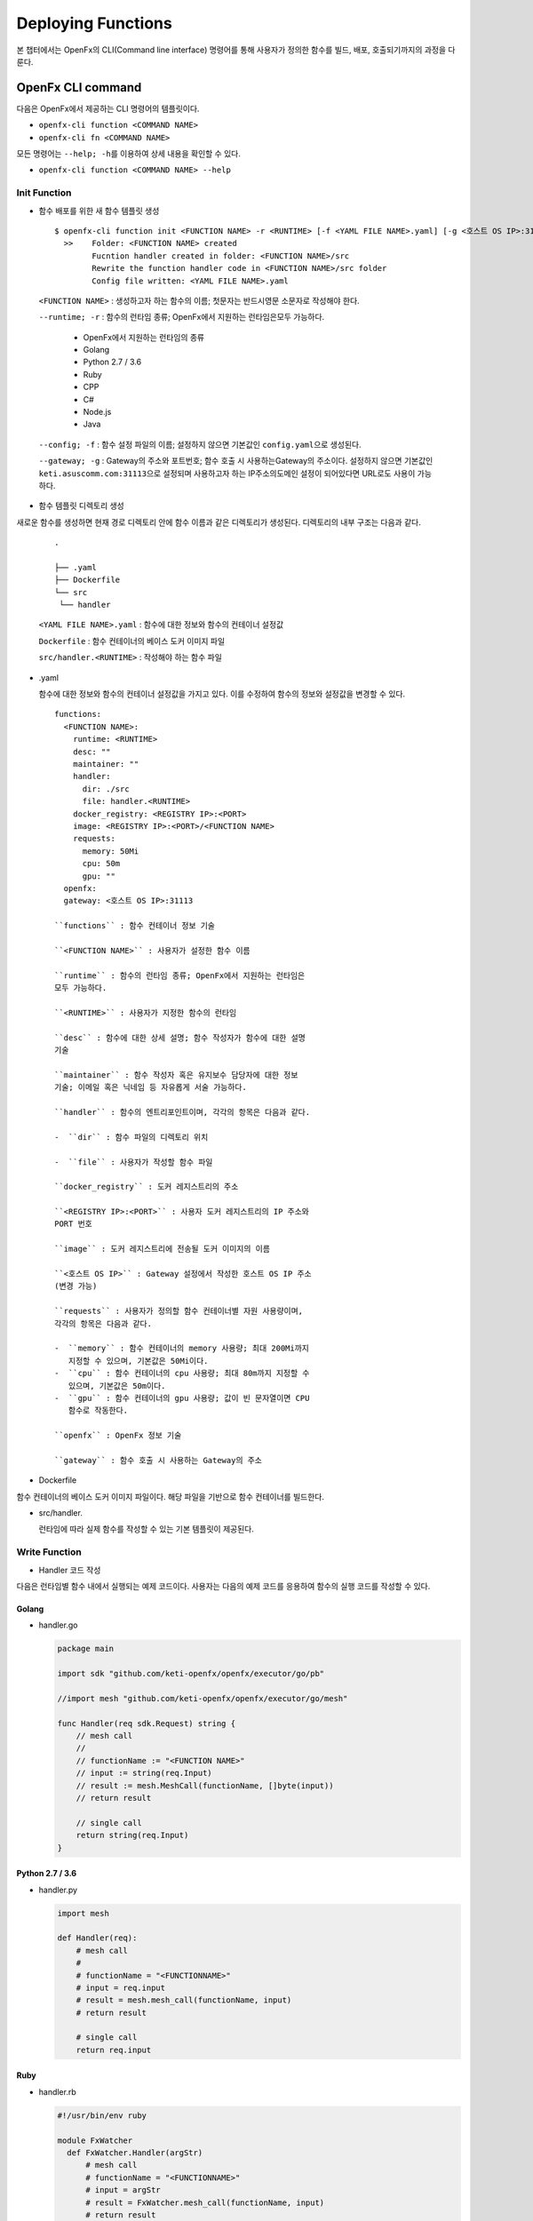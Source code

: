Deploying Functions
===================

본 챕터에서는 OpenFx의 CLI(Command line interface) 명령어를 통해
사용자가 정의한 함수를 빌드, 배포, 호출되기까지의 과정을 다룬다.

OpenFx CLI command
------------------

다음은 OpenFx에서 제공하는 CLI 명령어의 템플릿이다.

-  ``openfx-cli function <COMMAND NAME>``
-  ``openfx-cli fn <COMMAND NAME>``

모든 명령어는 ``--help; -h``\ 를 이용하여 상세 내용을 확인할 수 있다.

-  ``openfx-cli function <COMMAND NAME> --help``

Init Function
~~~~~~~~~~~~~

-  함수 배포를 위한 새 함수 템플릿 생성

  ::

    $ openfx-cli function init <FUNCTION NAME> -r <RUNTIME> [-f <YAML FILE NAME>.yaml] [-g <호스트 OS IP>:31113>]   
      >>    Folder: <FUNCTION NAME> created   
            Fucntion handler created in folder: <FUNCTION NAME>/src   
            Rewrite the function handler code in <FUNCTION NAME>/src folder   
            Config file written: <YAML FILE NAME>.yaml


  ``<FUNCTION NAME>`` : 생성하고자 하는 함수의 이름; 첫문자는 반드시영문 소문자로 작성해야 한다.

  ``--runtime; -r`` : 함수의 런타임 종류; OpenFx에서 지원하는 런타임은모두 가능하다.

    -  OpenFx에서 지원하는 런타임의 종류
    -  Golang
    -  Python 2.7 / 3.6
    -  Ruby
    -  CPP
    -  C#
    -  Node.js
    -  Java

  ``--config; -f`` : 함수 설정 파일의 이름; 설정하지 않으면 기본값인 ``config.yaml``\ 으로 생성된다.

  ``--gateway; -g`` : Gateway의 주소와 포트번호; 함수 호출 시 사용하는Gateway의 주소이다. 설정하지 않으면 기본값인 ``keti.asuscomm.com:31113``\ 으로 설정되며 사용하고자 하는 IP주소의도메인 설정이 되어있다면 URL로도 사용이 가능하다.

-  함수 템플릿 디렉토리 생성

새로운 함수를 생성하면 현재 경로 디렉토리 안에 함수 이름과 같은
디렉토리가 생성된다. 디렉토리의 내부 구조는 다음과 같다.


  ::

    .
    
    ├── .yaml
    ├── Dockerfile
    └── src
    ​ └── handler

  ``<YAML FILE NAME>.yaml`` : 함수에 대한 정보와 함수의 컨테이너 설정값

  ``Dockerfile`` : 함수 컨테이너의 베이스 도커 이미지 파일

  ``src/handler.<RUNTIME>`` : 작성해야 하는 함수 파일

-  .yaml

   함수에 대한 정보와 함수의 컨테이너 설정값을 가지고 있다. 이를
   수정하여 함수의 정보와 설정값을 변경할 수 있다.

   ::

       functions:
         <FUNCTION NAME>:
           runtime: <RUNTIME>
           desc: ""
           maintainer: ""
           handler:
             dir: ./src
             file: handler.<RUNTIME>
           docker_registry: <REGISTRY IP>:<PORT>
           image: <REGISTRY IP>:<PORT>/<FUNCTION NAME>
           requests:
             memory: 50Mi
             cpu: 50m
             gpu: ""
         openfx:
         gateway: <호스트 OS IP>:31113

       ``functions`` : 함수 컨테이너 정보 기술

       ``<FUNCTION NAME>`` : 사용자가 설정한 함수 이름

       ``runtime`` : 함수의 런타임 종류; OpenFx에서 지원하는 런타임은
       모두 가능하다.

       ``<RUNTIME>`` : 사용자가 지정한 함수의 런타임

       ``desc`` : 함수에 대한 상세 설명; 함수 작성자가 함수에 대한 설명
       기술

       ``maintainer`` : 함수 작성자 혹은 유지보수 담당자에 대한 정보
       기술; 이메일 혹은 닉네임 등 자유롭게 서술 가능하다.

       ``handler`` : 함수의 엔트리포인트이며, 각각의 항목은 다음과 같다.

       -  ``dir`` : 함수 파일의 디렉토리 위치

       -  ``file`` : 사용자가 작성할 함수 파일

       ``docker_registry`` : 도커 레지스트리의 주소

       ``<REGISTRY IP>:<PORT>`` : 사용자 도커 레지스트리의 IP 주소와
       PORT 번호

       ``image`` : 도커 레지스트리에 전송될 도커 이미지의 이름

       ``<호스트 OS IP>`` : Gateway 설정에서 작성한 호스트 OS IP 주소
       (변경 가능)

       ``requests`` : 사용자가 정의할 함수 컨테이너별 자원 사용량이며,
       각각의 항목은 다음과 같다.

       -  ``memory`` : 함수 컨테이너의 memory 사용량; 최대 200Mi까지
          지정할 수 있으며, 기본값은 50Mi이다.
       -  ``cpu`` : 함수 컨테이너의 cpu 사용량; 최대 80m까지 지정할 수
          있으며, 기본값은 50m이다.
       -  ``gpu`` : 함수 컨테이너의 gpu 사용량; 값이 빈 문자열이면 CPU
          함수로 작동한다.

       ``openfx`` : OpenFx 정보 기술

       ``gateway`` : 함수 호출 시 사용하는 Gateway의 주소

-  Dockerfile

함수 컨테이너의 베이스 도커 이미지 파일이다. 해당 파일을 기반으로 함수
컨테이너를 빌드한다.

-  src/handler.

   런타임에 따라 실제 함수를 작성할 수 있는 기본 템플릿이 제공된다.

Write Function
~~~~~~~~~~~~~~

-  Handler 코드 작성

다음은 런타임별 함수 내에서 실행되는 예제 코드이다. 사용자는 다음의 예제
코드를 응용하여 함수의 실행 코드를 작성할 수 있다.

Golang
""""""

-  handler.go

   .. code:: go

       package main

       import sdk "github.com/keti-openfx/openfx/executor/go/pb"

       //import mesh "github.com/keti-openfx/openfx/executor/go/mesh"

       func Handler(req sdk.Request) string {
           // mesh call
           //
           // functionName := "<FUNCTION NAME>"
           // input := string(req.Input)
           // result := mesh.MeshCall(functionName, []byte(input))
           // return result

           // single call
           return string(req.Input)
       }

Python 2.7 / 3.6
""""""""""""""""

-  handler.py

   .. code:: python

       import mesh

       def Handler(req):
           # mesh call
           #
           # functionName = "<FUNCTIONNAME>"
           # input = req.input
           # result = mesh.mesh_call(functionName, input)
           # return result

           # single call
           return req.input

Ruby
""""

-  handler.rb

   .. code:: ruby

       #!/usr/bin/env ruby

       module FxWatcher
         def FxWatcher.Handler(argStr)
             # mesh call
             # functionName = "<FUNCTIONNAME>"
             # input = argStr
             # result = FxWatcher.mesh_call(functionName, input)
             # return result 
             #
             # single call
             return argStr
         end
       end

#### CPP

-  handler.cc

   .. code:: cpp

       #include <iostream>

       using namespace std;
       //extern string MeshCall(string functionName, string input);

       string Handler(const string req) {

         // mesh call
         // string functionName = "<FUNCTIONNAME>";
         // string input = req;
         // string result = MeshCall(functionName, input);
         // return result 
         //
         // single call
         return req;
       }

#### C#

-  handler.cs

   .. code:: csharp

       namespace Fx
       {
           class Function
           {
               public byte[] Handler(byte[] Input)
               {
                   return Input; 
               }
           }
       }

#### Node.js

-  handler.js

   .. code:: js

       // handler.js

       function Handler(argStr) {
           return argStr;
       }

       module.exports = Handler;

#### Java

-  Handler.java

   .. code:: java

       package io.grpc.fxwatcher;

       import com.google.protobuf.ByteString;

       public class Handler {

         public static String reply(ByteString input) {
           return input.toStringUtf8() + "test";
         }

       }

Build Function
~~~~~~~~~~~~~~

-  작성한 함수를 OpenFx에 배포하기 위한 도커 이미지 생성

yaml 파일에 작성된 함수 컨테이너의 설정값을 기준으로 함수 이미지를
빌드한다.

``$ openfx-cli function build -v [-f <YAML FILE NAME>.yaml] [--nocache] [-g <호스트 OS IP>:31113>]   >>    Building function (<FUNCTION NAME>) image ...   Image: <REGISTRY IP>:<PORT>/<FUNCTION NAME> built in local environment.``

    ``--config; -f`` : 함수 설정 파일의 이름; 함수 생성 시 설정했다면
    해당 파일로 옵션을 추가한다.

    ``--buildverbose; -v`` : 이미지 빌드 과정을 로그로 출력

    ``--nocache`` : 이미지 빌드에 캐시 미사용

    ``--gateway; -g`` : Gateway의 주소; 함수 생성 시 설정한 Gateway의
    주소를 입력한다.

Test Function
~~~~~~~~~~~~~

-  작성한 함수를 배포 전, 로컬 환경에서 테스트 진행

함수 배포에 앞서 작성한 함수가 정상적으로 동작하는지 확인하기 위해 로컬
환경에서 함수 이미지를 실행한다.

\`\`\` $ echo "Hello" \| openfx-cli function run [-f .yaml] >> Running
image (:/) in local Starting FxWatcher Server ... Call in user's local
Handler request: Hello

Handler reply: Hello [1]+ Stopped echo "Hello" \| openfx-cli function
run \`\`\`

    ``--config; -f`` : 함수 설정 파일의 이름; 함수 생성 시 설정했다면
    해당 파일을 작성한다.

    *Ctrl + Z를 통해 함수 실행을 중지할 수 있다.*

Deploy Function
~~~~~~~~~~~~~~~

-  생성된 도커 이미지를 통해 OpenFx에 함수 배포

yaml 파일을 통해 생성된 도커 이미지를 도커 레지스트리에 푸시하고 함수
컨테이너를 OpenFx에 배포한다.

``$ openfx-cli function deploy -f <YAML FILE NAME>.yaml -v -g <호스트 OS IP>:31113> [--min <NUMBER>] [--max <NUMBER>] [--registry <REGISTRY IP>:<PORT>] [--replace=<TRUE OR FALSE] [--update=<TRUE OR FALSE>]     >>      Pushing: <FUNCTION NAME>, Image: <REGISTRY IP>:<PORT>/<FUNCTION NAME> in Registry: <REGISTRY IP>:<PORT>...     ...     Deploying: <FUNCTION NAME> ...     Attempting update... but Function Not Found. Deploying Function...     http trigger url: http://<호스트 OS IP>:31113/function/<FUNCTION NAME>``

    ``--config; -f`` : 함수 설정 파일의 이름; 함수 생성 시 설정했다면
    해당 파일을 작성하고 아닐 시에는 기본값인 ``config.yaml``\ 을
    입력한다.

    ``--buildverbose; -v`` : 이미지 빌드 과정을 로그로 출력

    ``--gateway; -g`` : Gateway의 주소; 함수 생성 시 설정한 Gateway의
    주소를 입력한다.

    ``--min`` : 함수 레플리카의 최솟값 (default = 1)

    ``--max`` : 함수 레플리카의 최댓값 (default = 1)

    ``--registry`` : 함수를 배포하고자 하는 도커 레지스트리 주소

    ``--replace`` : 존재하는 같은 이름의 함수를 제거하고 재생성

    ``--update`` : 존재하는 같은 이름의 함수에 롤링 업데이트를 수행
    (기본 설정=true)

Confirm Function
~~~~~~~~~~~~~~~~

-  OpenFx에 배포가 완료된 함수의 목록 확인

``$ openfx-cli function list [-g <호스트 OS IP>:31113>]    >>     Function            Image                         Maintainer    Invocations    Replicas    Status    Description    <FUNCTION NAME>     $(repo)/<FUNCTION NAME>                     0              1           Ready``

    ``--gateway; -g`` : Gateway의 주소; 함수 생성 시 설정한 Gateway의
    주소를 입력한다. 입력하지 않을 시에는 Gateway의 기본값인
    ``keti.asuscomm:31113``\ 에 배포된 함수의 목록이 나타난다.

Call Function
~~~~~~~~~~~~~

-  OpenFx에 배포된 함수 호출

``$ echo "Hello" | openfx-cli function call <FUNCTION NAME> [-g <호스트 OS IP>:31113>]    >>    Hello``

    ``--gateway; -g`` : Gateway의 주소; 함수 생성 시 설정한 Gateway의
    주소를 입력한다. 입력하지 않을 시에는 Gateway의 기본값인
    ``keti.asuscomm:31113``\ 에 배포된 함수가 호출된다.

Function Info
~~~~~~~~~~~~~

-  OpenFx에 배포된 특정 함수의 정보 확인

``$ openfx-cli function info <FUNCTION NAME> [-g <호스트 OS IP>:31113>]    >>    name: <FUNCTION NAME>    image: <REGISTRY IP>:<PORT>/<FUNCTION NAME>    invocationcount: 4    replicas: 1    annotations: {}    availablereplicas: 1    labels:      openfx_fn: <FUNCTION NAME>``

    ``--gateway; -g`` : Gateway의 주소; 함수 생성 시 설정한 Gateway의
    주소를 입력한다. 입력하지 않을 시에는 Gateway의 기본값인
    ``keti.asuscomm:31113``\ 에 배포된 함수의 정보가 나타난다.

Function Log
~~~~~~~~~~~~

-  OpenFx에 배포된 특정 함수의 로그 확인

``$ openfx-cli function log <FUNCTION NAME> [-g <호스트 OS IP>:31113>]    >>    ---    Name: <FUNCTION NAME>    Log:     ...``

    ``--gateway; -g`` : Gateway의 주소; 함수 생성 시 설정한 Gateway의
    주소를 입력한다. 입력하지 않을 시에는 Gateway의 기본값인
    ``keti.asuscomm:31113``\ 에 배포된 특정 함수의 로그가 나타난다.

